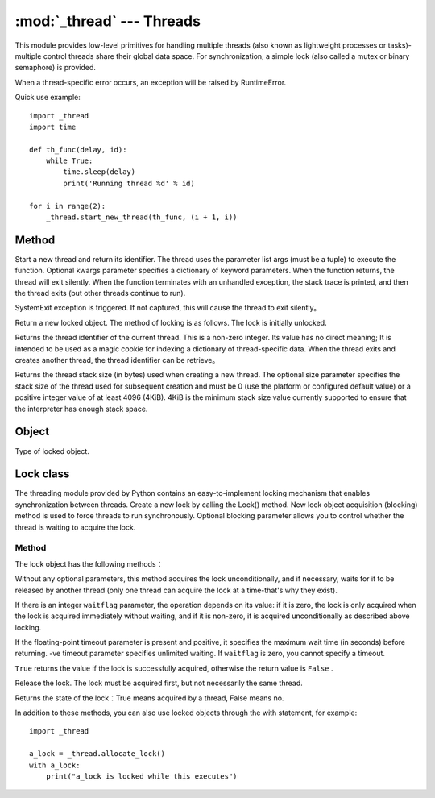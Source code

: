 
:mod:`_thread` --- Threads
==========================

This module provides low-level primitives for handling multiple threads (also known as lightweight processes or tasks)-multiple control threads share their global data space. 
For synchronization, a simple lock (also called a mutex or binary semaphore) is provided.

When a thread-specific error occurs, an exception will be raised by RuntimeError.

Quick use example::

    import _thread
    import time

    def th_func(delay, id):
        while True:
            time.sleep(delay)
            print('Running thread %d' % id)

    for i in range(2):
        _thread.start_new_thread(th_func, (i + 1, i))

Method
~~~~~~~

.. method:: _thread.start_new_thread（function，args [，kwargs]）

Start a new thread and return its identifier. The thread uses the parameter list args (must be a tuple) to execute the function. Optional kwargs parameter specifies a dictionary of keyword parameters. 
When the function returns, the thread will exit silently. When the function terminates with an unhandled exception, the stack trace is printed, and then the thread exits (but other threads continue to run). 

.. method:: _thread.exit()

SystemExit exception is triggered. If not captured, this will cause the thread to exit silently。

.. method:: _thread.allocate_lock()

Return a new locked object. The method of locking is as follows. The lock is initially unlocked.

.. method:: _thread.get_ident()

Returns the thread identifier of the current thread. This is a non-zero integer. Its value has no direct meaning; 
It is intended to be used as a magic cookie for indexing a dictionary of thread-specific data. When the thread exits and creates another thread, the thread identifier can be retrieve。

.. method:: _thread.stack_size([size])

Returns the thread stack size (in bytes) used when creating a new thread. The optional size parameter specifies the stack size of the thread used for subsequent creation and must be 0 (use the platform or configured default value) or a positive integer value of at least 4096 (4KiB).
4KiB is the minimum stack size value currently supported to ensure that the interpreter has enough stack space. 

Object
~~~~~~~

.. object:: _thread.LockType

Type of locked object. 



Lock class 
~~~~~~~

.. class:: Lock

The threading module provided by Python contains an easy-to-implement locking mechanism that enables synchronization between threads. Create a new lock by calling the Lock() method.
New lock object acquisition (blocking) method is used to force threads to run synchronously. Optional blocking parameter allows you to control whether the thread is waiting to acquire the lock.

Method
-----

The lock object has the following methods：

.. method::  lock.acquire(waitflag = 1，timeout = -1)

Without any optional parameters, this method acquires the lock unconditionally, and if necessary, waits for it to be released by another thread (only one thread can acquire the lock at a time-that's why they exist). 

If there is an integer  ``waitflag`` parameter, the operation depends on its value: if it is zero, the lock is only acquired when the lock is acquired immediately without waiting, and if it is non-zero, it is acquired unconditionally as described above locking. 

If the floating-point timeout parameter is present and positive, it specifies the maximum wait time (in seconds) before returning.     -ve timeout parameter specifies unlimited waiting. If ``waitflag`` is zero, you cannot specify a timeout.

``True`` returns the value if the lock is successfully acquired, otherwise the return value is ``False`` .

.. method::  lock.release()

Release the lock. The lock must be acquired first, but not necessarily the same thread. 

.. method::  lock.locked()

Returns the state of the lock：True means acquired by a thread, False means no.

In addition to these methods, you can also use locked objects through the with statement, for example::

    import _thread

    a_lock = _thread.allocate_lock()
    with a_lock:
        print("a_lock is locked while this executes")
